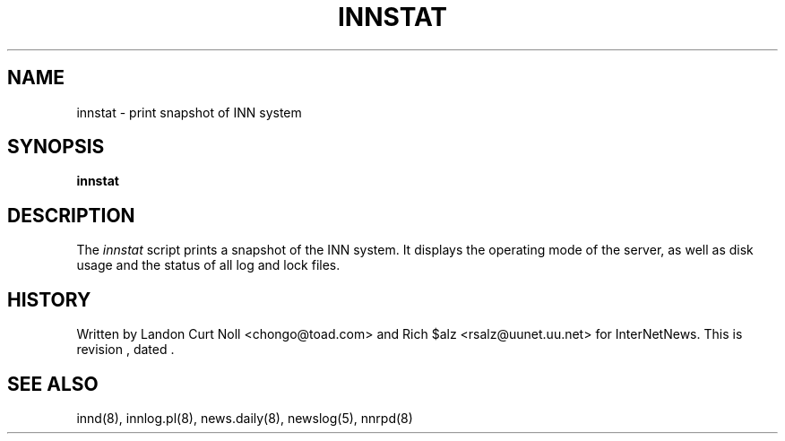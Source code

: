 .TH INNSTAT 8
.SH NAME
innstat \- print snapshot of INN system
.SH SYNOPSIS
.B innstat
.SH DESCRIPTION
The
.I innstat
script prints a snapshot of the INN system.
It displays the operating mode of the server,
as well as disk usage and the status of all log and lock files.
.SH HISTORY
Written by Landon Curt Noll <chongo@toad.com> and Rich $alz
<rsalz@uunet.uu.net> for InterNetNews.
.de R$
This is revision \\$3, dated \\$4.
..
.R$ $Id$
.SH "SEE ALSO"
innd(8),
innlog.pl(8),
news.daily(8),
newslog(5),
nnrpd(8)
